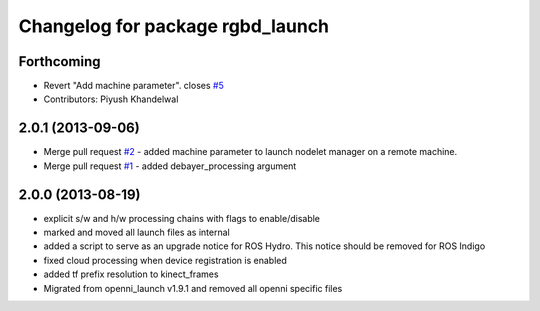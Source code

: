 ^^^^^^^^^^^^^^^^^^^^^^^^^^^^^^^^^
Changelog for package rgbd_launch
^^^^^^^^^^^^^^^^^^^^^^^^^^^^^^^^^

Forthcoming
-----------
* Revert "Add machine parameter". closes `#5 <https://github.com/ros-drivers/rgbd_launch/issues/5>`_
* Contributors: Piyush Khandelwal

2.0.1 (2013-09-06)
------------------
* Merge pull request `#2 <https://github.com/ros-drivers/rgbd_launch/issues/2>`_ - added machine parameter to launch nodelet manager on a remote machine.
* Merge pull request `#1 <https://github.com/ros-drivers/rgbd_launch/issues/1>`_ - added debayer_processing argument

2.0.0 (2013-08-19)
------------------
* explicit s/w and h/w processing chains with flags to enable/disable
* marked and moved all launch files as internal
* added a script to serve as an upgrade notice for ROS Hydro. This notice should be removed for ROS Indigo
* fixed cloud processing when device registration is enabled
* added tf prefix resolution to kinect_frames
* Migrated from openni_launch v1.9.1 and removed all openni specific files

